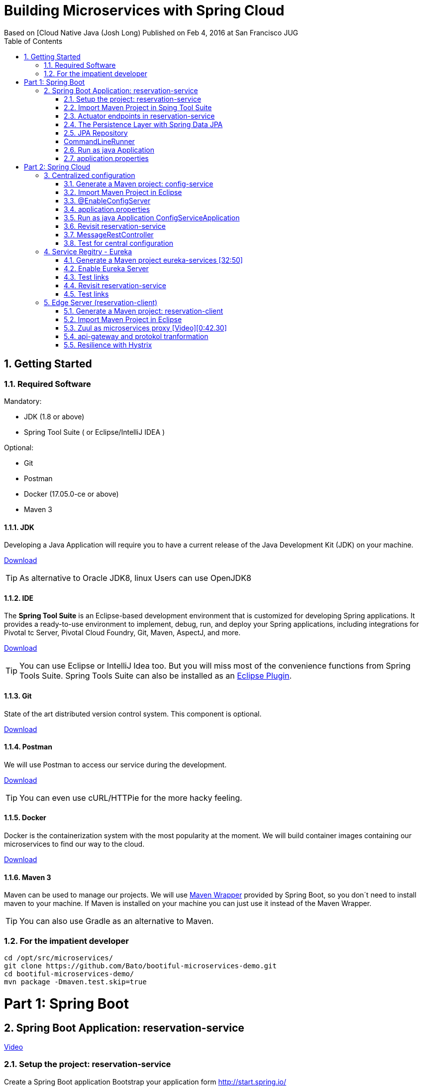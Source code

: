 = Building Microservices with Spring Cloud
Based on [Cloud Native Java (Josh Long) Published on Feb 4, 2016 at San Francisco JUG
:toc:
:doctype: book
:encoding: utf-8
:lang: en
:toc: left
:numbered:
:imagesdir: images/


== Getting Started

=== Required Software

Mandatory:

 - JDK (1.8 or above)
 - Spring Tool Suite ( or Eclipse/IntelliJ IDEA )
 
Optional:

 - Git
 - Postman
 - Docker (17.05.0-ce or above)
 - Maven 3

==== JDK

Developing a Java Application will require you to have a current release of the Java Development Kit (JDK) on your machine.

http://www.oracle.com/technetwork/java/javase/downloads/jdk8-downloads-2133151.html[Download]

[TIP]
====
As alternative to Oracle JDK8, linux Users can use OpenJDK8
====

==== IDE

The *Spring Tool Suite* is an Eclipse-based development environment that is customized for developing Spring applications. It provides a ready-to-use environment to implement, debug, run, and deploy your Spring applications, including integrations for Pivotal tc Server, Pivotal Cloud Foundry, Git, Maven, AspectJ, and more.  

https://spring.io/tools/sts/all[Download]

[TIP]
====
You can use Eclipse or IntelliJ Idea too. But you will miss most of the convenience functions from Spring Tools Suite. Spring Tools Suite can also be installed as an https://marketplace.eclipse.org/content/spring-tool-suite-sts-eclipse[Eclipse Plugin].
====


==== Git

State of the art distributed version control system. This component is optional.

https://git-scm.com/download/[Download]

==== Postman

We will use Postman to access our service during the development.

https://www.getpostman.com/[Download]


[TIP]
====
You can even use cURL/HTTPie for the more hacky feeling.
====

==== Docker

Docker is the containerization system with the most popularity at the moment. We will build container images containing our microservices to find our way to the cloud.

https://store.docker.com/search?offering=community&type=edition[Download]

==== Maven 3

Maven can be used to manage our projects. We will use https://github.com/bdemers/maven-wrapper[Maven Wrapper] provided by Spring Boot, so you don´t need to install maven to your machine. 
If Maven is installed on your machine you can just use it instead of the Maven Wrapper.

[TIP]
====
You can also use Gradle as an alternative to Maven.
====

=== For the impatient developer


[source, bash]
----
cd /opt/src/microservices/
git clone https://github.com/Bato/bootiful-microservices-demo.git
cd bootiful-microservices-demo/
mvn package -Dmaven.test.skip=true
----

= Part 1: Spring Boot

== Spring Boot Application: reservation-service

https://www.youtube.com/embed/SFDYdslOvu8#t=8m20s[Video]

=== Setup the project: reservation-service

Create a Spring Boot application 
Bootstrap your application form http://start.spring.io/

Generate a Maven project with Spring Boot 1.5.4 

Project Metadata:
    
    Group: com.example  
    Artifact: reservation-service  
    Dependencies: Web,H2,Rest Repositories,JPA,Actuator,Config Client,Eureka Discovery,Zipkin Client,Stream Rabbit

unzip: /opt/src/microservices/demo/reservation-service


[TIP]
====
You can initalize you´re project in different ways. Using your browser on http://start.spring.io/, using Spring Tool Suite or using cURL and a simple HTTP GET.

[source,bash]
----
cd /opt/src/microservices/demo/
curl -sL http://start.spring.io/starter.tgz \
     -d type=maven-project  \
     -d bootVersion=1.5.4.RELEASE \
     -d groupId=com.example \
     -d artifactId=reservation-service \
     -d name=ReservationServiceApplication \
     -d dependencies=web,data-rest,data-jpa,h2,actuator,cloud-config-client,cloud-eureka,cloud-stream-binder-rabbit\
     -d packageName=com.example \
     -d packaging=jar  \
     -d language=java  \
     -d javaVersion=1.8 \
     -d baseDir=reservation-service \
     | tar -xzvf -
----
====

You will receive a maven project with the following included features:

 - *web* - Full-stack web development with Tomcat and Spring MVC 
 - *data-jpa* - Java Persistence API including spring-data-jpa, spring-orm and Hibernate
 - *data-rest* - Exposing Spring Data repositories over REST via spring-data-rest-webmvc
 - *actuator* - Production ready features to help you monitor and manage your application
 - *h2* - H2 database (with embedded support)
 - *cloud-config-client* - spring-cloud-config Client 
 - *cloud-eureka* - Service discovery using spring-cloud-netflix and Eureka 
 - *cloud-stream-binder-rabbit* -  Messaging microservices with RabbitMQ 

=== Import Maven Project in Sping Tool Suite

Just import the maven project into your IDE. For an Eclipse based solution, select `File > Import ... > Maven > Existing Maven Projects` and point it to the root directory of you´re reservation-service

For the first service we just need three dependencies in our `pom.xml` the rest can be commented.

.pom.xml
[source, xml]
----
<dependency>
  <groupId>org.springframework.boot</groupId>
  <artifactId>spring-boot-starter-web</artifactId>
</dependency>

<dependency>
    <groupId>org.springframework.boot</groupId>
    <artifactId>spring-boot-starter-test</artifactId>
</dependency>
----

Have a look at the class `ReservationServiceApplication.java` to see a typical Spring Boot Application class.

.ReservationServiceApplication.java
[source, java]
----
@SpringBootApplication
public class ReservationServiceApplication {
    public static void main(String[] args) {
        SpringApplication.run(ReservationServiceApplication.class, args);
    }
}
----

Just run the application in Spring Tool Suite with `Run as Java Application` and point your brower at
http://localhost:8080. The result should look like the one from the Figure (<<whitelabel_error_page>>).

[#whitelabel_error_page]
.Whitelabel Error Page
image::whitelabel_error_page.png[Whitelabel Error Page]

Another way to start your application is with the help of the *Spring Boot Maven Plugin*.

.Run the service with maven
[source, bash]
----
cd ./reservation-service
./mvnw spring-boot:run
----

=== Actuator endpoints in reservation-service

We need to add further dependency to our service. Now our applications contains a bunch of new endpoints. All intended to let us monitor and debug our application.

Further reading: http://docs.spring.io/spring-boot/docs/1.5.4.RELEASE/reference/htmlsingle/#production-ready[http://docs.spring.io/spring-boot/docs/.../#production-ready]


List of all actuator endpoints:  
http://docs.spring.io/spring-boot/docs/current/reference/html/production-ready-endpoints.html[Actuator Endpoints]

Explanation for all metrics: 
http://docs.spring.io/spring-boot/docs/current/reference/html/production-ready-metrics.html[Actuator Metrics]

.pom.xml
[source, xml]
----
<dependency>
    <groupId>org.springframework.boot</groupId>
    <artifactId>spring-boot-starter-actuator</artifactId>
</dependency>
----

.application.properties
[source, properties]
----
management.security.enabled=false
----

[TIP]
====
You can use curl to retrieve the data of these endpoints. 

.Get the Uptime of the Service
[source, bash]
----
curl -s http://localhost:8000/metrics | jq .uptime
----

.Configuration Endpoints
[source, bash]
----
curl http://localhost:8080/beans
curl http://localhost:8080/autoconfig
curl http://localhost:8080/env
curl http://localhost:8080/configprops
curl http://localhost:8080/mappings
----

.Metrics Endpoints
[source, bash]
----
curl http://localhost:8080/health
curl http://localhost:8080/metrics
curl http://localhost:8080/trace
curl http://localhost:8080/dump
----

.Miscellaneous Endpoints
[source, bash]
----
curl http://localhost:8080/info
curl http://localhost:8080/routes
----
====

=== The Persistence Layer with Spring Data JPA

Now we want to enable a persistence layer for our service. So add the following dependencies to your `pom.xml`.

.pom.xml
[source, xml]
----
<dependency>
    <groupId>org.springframework.boot</groupId>
    <artifactId>spring-boot-starter-data-jpa</artifactId>
</dependency>
----

.Reservation.java
[source, java]
----
@Entity
class Reservation {

	@Id
	@GeneratedValue
	private Long id;  // id

	private String reservationName;  // reservation_name

    Reservation() {// why JPA why?? 
    }

    public Reservation(String reservationName) {
        this.reservationName = reservationName;
    }

	public Long getId() {
		return id;
	}

	public String getReservationName() {
		return reservationName;
	}

	@Override
	public String toString() {
		return "Reservation{" +
				"id=" + id +
				", reservationName='" + reservationName + '\'' +
				'}';
	}
}
----

=== JPA Repository

Expose your entity as a RestFul Service with the help of *spring-data-rest*.

.pom.xml
[source, xml]
----
<dependency>
    <groupId>org.springframework.boot</groupId>
    <artifactId>spring-boot-starter-data-rest</artifactId>
</dependency>
----

.ReservationRepository.java
[source, java]
----
@RepositoryRestResource
interface ReservationRepository extends JpaRepository<Reservation, Long> {

	@RestResource(path = "by-name")
	Collection<Reservation> findByReservationName(@Param("rn") String rn);
}
----

At runtime, Spring Data REST will create an implementation of this interface 
automatically. Then it will use the @RepositoryRestResource annotation to 
direct Spring MVC to create RESTful endpoints at /reservations.

    Spring Data REST uses the HAL format for JSON output. It is flexible and 
    offers a convenient way to supply links adjacent to the data that is 
    served. 

HAL - Hypertext Application Language
HAL is a simple format that gives a consistent and easy way to hyperlink between resources in your API.


[Accessing JPA Data with REST][Link04]

=== CommandLineRunner

Callback runner pass the arguments from main(String[] args). The Callback runner will load the sample data on
application start.

.SampleDataCLR.java
[source, java]
----
@Component
class SampleDataCLR implements CommandLineRunner {

    private final ReservationRepository reservationRepository;

    @Autowired
    public SampleDataCLR(ReservationRepository reservationRepository) {
        this.reservationRepository = reservationRepository;
    }

    @Override
    public void run(String... args) throws Exception {
        Stream.of("Josh", "Thivakar", "André", "Thomas", "Markus",
                "Uwe", "Patrick", "Mugdin")
                .forEach(name -> reservationRepository.save(new Reservation(name)));

        reservationRepository.findAll().forEach(System.out::println);
    }
}
----

=== Run as java Application

We will now load some demo data to the database. To make development-life a bit easier, we will choose a in-memory 
java database called: H2DB. We introduce this new dependency to our *pom.xml*. Spring Boot will take care of the 
rest and configure our application to use this DB.

.pom.xml
[source, xml]
----
<dependency>
    <groupId>com.h2database</groupId>
    <artifactId>h2</artifactId>
    <scope>runtime</scope>
</dependency>
----




Wait for the application to start and then access the endpoint http://localhost:8080/reservations You should receive the following
output in your browser:

.Reservations service response
[source, js]
----
{
  "_embedded": {
    "reservations": [
      {
        "_links": {
          "reservation": {
            "href": "http://localhost:8080/reservations/1"
          },
          "self": {
            "href": "http://localhost:8080/reservations/1"
          }
        },
        "reservationName": "Josh"
      },
      {
        "_links": {
          "reservation": {
            "href": "http://localhost:8080/reservations/2"
          },
          "self": {
            "href": "http://localhost:8080/reservations/2"
          }
        },
        "reservationName": "Thivakar"
      },
      {
        "_links": {
          "reservation": {
            "href": "http://localhost:8080/reservations/8"
          },
          "self": {
            "href": "http://localhost:8080/reservations/8"
          }
        },
        "reservationName": "Mugdin"
      }
    ]
  },
  "_links": {
    "profile": {
      "href": "http://localhost:8080/profile/reservations"
    },
    "search": {
      "href": "http://localhost:8080/reservations/search"
    },
    "self": {
      "href": "http://localhost:8080/reservations{?page,size,sort}",
      "templated": true
    }
  },
  "page": {
    "number": 0,
    "size": 20,
    "totalElements": 8,
    "totalPages": 1
  }
}
----

[TIP]
====
You can request the same data with cURL:

[source, bash]
----
curl -s -H "Accept: application/json" http://localhost:8080/reservations

http://localhost:8080/
http://localhost:8080/reservations
http://localhost:8080/reservations/1
http://localhost:8080/reservations?page=1&size=2

http://localhost:8080/reservations/search
http://localhost:8080/reservations/search/by-name?rn=Josh

curl -sL http://localhost:8080/reservations | jq ._embedded.reservations[].reservationName

curl -iX OPTIONS   http://localhost:8000/reservations

curl -X POST \
  http://localhost:8000/reservations \
  -H 'accept: application/json' \
  -H 'content-type: application/json' \
  -d '{"reservationName": "Kenny"}'
----

====

[NOTE]
====
HATEOAS, an abbreviation for Hypermedia As The Engine Of Application State, is 
a constraint of the REST application architecture that distinguishes it from 
most other network application architectures.
====

=== application.properties 

.application.properties
[source, properties]
----
server.port=8010

# Show or not log for each sql query
# spring.jpa.show-sql = false
# spring.jpa.open-in-view=false

# Hibernate ddl auto (create, create-drop, update)
# validate | update | create | create-drop
# spring.jpa.hibernate.ddl-auto=validate
----

Start your service and validate that it´s listening on port *8010*.

    Problem is that tis conficuration is saved in jar
    The twelve-factor app princip  III. Config : Store config in the environment
    https://12factor.net/config
    The twelve-factor app is a methodology for building software-as-a-service apps

.Externalize configuration with application properties
[source, bash]
----
cd /opt/src/microservices/demo/reservation-service
mvn clean install
java -Dserver.port=8030 -jar target/reservation-service-0.0.1-SNAPSHOT.jar
----

Start your service and validate that it´s listening on port *8030*.

http://localhost:8030/reservations

.Externalize configuration with environment properties
[source, bash]
----
export SERVER_PORT=8050
mvn clean package
java -jar target/reservation-service-0.0.1-SNAPSHOT.jar
----

Now we´ve found a way to externalize configuration from the JAR, we still need to restart the service as soon as the configuration changes.

= Part 2: Spring Cloud

== Centralized configuration

[Video][0:19:20]

Config server enables us to change the properties without booting or rebuilding the application.

=== Generate a Maven project: config-service

Generate a Maven project with Spring Boot 1.5.4 

.Project Metadata  
    Group: com.example  
    Artifact : config-service  
    Java: 1.8  
    Dependencies:  
      Config Server 

unzip in /opt/src/microservices/demo/config-service. 

[TIP]
====
You can initalize you´re project in different ways. Using your browser on http://start.spring.io/, using Spring Tool Suite or using cURL and a simple HTTP GET.

[source, bash]
----
curl -sL http://start.spring.io/starter.tgz \
     -d type=maven-project  \
     -d bootVersion=1.5.4.RELEASE \
     -d groupId=com.example \
     -d artifactId=config-service \
     -d name=ConfigServiceApplication \
     -d dependencies=cloud-config-server \
     -d packageName=com.example \
     -d packaging=jar  \
     -d language=java \
     -d javaVersion=1.8  \
     -d baseDir=config-service \
     | tar -xzvf - 
----
====

.pom.xml
[source, xml]
----
<dependency>
    <groupId>org.springframework.boot</groupId>
    <artifactId>spring-cloud-config-server</artifactId>
</dependency>
----

 - *cloud-config-client* - Spring-cloud-config Client
 - *cloud-config-server* - Central management for configuration via a git or svn
 
=== Import Maven Project in Eclipse

[Video][0:19:56]

File > Import ... > Maven > Existing Maven Projects:  
    Root dierectory: /opt/src/microservices/demo/config-service

=== @EnableConfigServer

[Video][0:20:28]

Now just add the annotation `@EnableConfigServer` to your *ConfigServiceApplication*.

.ConfigServiceApplication.java
[source, java]
----
@EnableConfigServer
@SpringBootApplication
public class ConfigServiceApplication {

    public static void main(String[] args) {
        SpringApplication.run(ConfigServiceApplication.class, args);
    }
}
----

=== application.properties

.application.properties (with config service)
[source, properties]
----
server.port=8888
spring.cloud.config.server.git.uri=https://github.com/Bato/bootiful-microservices-config.git
management.security.enabled=false
----

[TIP]
====
Take a look at the github repository at https://github.com/Bato/bootiful-microservices-config.git and take 
a look at these config files.
====

=== Run as java Application ConfigServiceApplication

[Video][0:22:00]

You can start the application with `mvn spring-boot:run`.

    http://localhost:8888/health  
    http://localhost:8888/env  
    http://localhost:8888/reservation-service/master  
    
.Result of http://localhost:8888/reservation-service/master
[source, js]
----
{
	name: "reservation-service",
	profiles: ["master"],
	label: null,
	version: null,
	propertySources: [{
		name: "classpath:/config/reservation-service.properties",
		source: {
			server.port: "${PORT:8000}",
			message: "HELLO WORLD"
		}
	}]
}
----

=== Revisit reservation-service



.pom.xml
[source, xml]
----
<dependency>
  <groupId>org.springframework.boot</groupId>
  <artifactId>spring-cloud-starter-config</artifactId>
</dependency>
----

Rename *application.properties* to *bootstrap.properties*

[source, properties]
----
# server.port=8010
spring.application.name=reservation-service
spring.cloud.config.uri=${vcap.services.config-service.credentials.uri:http://localhost:8888}
----

Service ID is: reservation-service

.bootiful-microservices-config/reservation-service.properties
[source, properties]
----
server.port=${PORT:8000}
message = Hello World?
----

=== MessageRestController

[Video][0:24:00]

[source, java]
----
@RefreshScope
@RestController
class MessageRestController {

	private final String message;

	@Autowired
	public MessageRestController(@Value("${message}") String message) {
		this.message = message;
	}

	@RequestMapping(method = RequestMethod.GET, value = "/message")
	String read() {
		return this.message;
	}
}
----

=== Test for central configuration

[Video][0:25:0]

Run as java Application ReservationServiceApplication

http://localhost:8000/reservations
http://localhost:8000/message
    HELLO WORLD
    
edit reservation-service.properties 
message:HELLO WORLD !!!!!! 

git commit -a -m YOLO
YOLO is an acronym for "you only live once".

Config Server sieht die �nderungen sofort 
http://localhost:8888/reservation-service/master

Client (reservation-service) sieht den alten Wert noch.
http://localhost:8000/message
    HELLO WORLD
    
Wir brauchen refresh Funktion aus dem Actuator (@RefreshScope)

Empty post -d{}
`curl -d{} http://localhost:8000/refresh`

Client (reservation-service) sieht nun den neuen Wert.
http://localhost:8000/message
    HELLO WORLD !!!!! 
    
== Service Regitry - Eureka   

[Video][0:31:00]

DNS and cloud load balancer nicht wissen ob service erreichber ist
Client hängt wenn service nicht erreichbar ist

client spec.  load balencer 

 * DNS Load Balancing
 * Round Robin Load Balancing
 
=== Generate a Maven project eureka-services [32:50]

Bootstrap your application form http://start.spring.io/ 

Generate a Maven project with Spring Boot 1.5.4
    
.Project Metadata 
    Group: com.example  
    Artifact : eureka-service  
    Java: 1.8  
    Dependencies  
      Eureka Server,Config Client
    
unzip in /opt/src/microservices/demo/eureka-service

[TIP]
====
You can initalize you´re project in different ways. Using your browser on http://start.spring.io/, using Spring Tool Suite or using cURL and a simple HTTP GET.

[source,bash]
----
curl -sL http://start.spring.io/starter.tgz \
     -d type=maven-project \
     -d bootVersion=1.5.4.RELEASE \
     -d groupId=com.example \
     -d artifactId=eureka-service \
     -d name=EurekaServiceApplication \
     -d dependencies=cloud-config-client,cloud-eureka-server,actuator \
     -d packageName=com.example \
     -d packaging=jar \
     -d language=java \
     -d javaVersion=1.8 \
     -d baseDir=eureka-service \
     | tar -xzvf - 
----
====

eureka-service\pom.xml
    <artifactId>spring-cloud-starter-config</artifactId>
    <artifactId>spring-cloud-starter-eureka-server</artifactId>
    <artifactId>spring-boot-starter-actuator</artifactId>

.pom.xml
[source, xml]
----
<dependency>
  <groupId>org.springframework.boot</groupId>
  <artifactId>spring-cloud-starter-config</artifactId>
</dependency>

<dependency>
    <groupId>org.springframework.boot</groupId>
    <artifactId>spring-cloud-starter-eureka-server</artifactId>
</dependency>

<dependency>
    <groupId>org.springframework.boot</groupId>
    <artifactId>spring-boot-starter-actuator</artifactId>
</dependency>
----

 - *cloud-config-client* - spring-cloud-config Client
 - *cloud-eureka* - Service discovery using spring-cloud-netflix and Eureka
 - *cloud-eureka-server* - spring-cloud-netflix Eureka

=== Enable Eureka Server

.EurekaServiceApplication.java
[source, java]
----
import org.springframework.cloud.netflix.eureka.server.EnableEurekaServer;

@EnableEurekaServer
@SpringBootApplication
public class EurekaServiceApplication {

    public static void main(String[] args) {
        SpringApplication.run(EurekaServiceApplication.class, args);
    }
}
----

.bootstrap.properties
[source, properties]
----
spring.application.name=eureka-service
spring.cloud.config.uri=${vcap.services.config-service.credentials.uri:http://localhost:8888}
----

.bootiful-microservices-config/eureka-service.properties
[source, properties]
----
server.port=${PORT:8761}
eureka.client.register-with-eureka=false
eureka.client.fetch-registry=false
----

=== Test links

http://localhost:8888/eureka-service/master
http://localhost:8761/

=== Revisit reservation-service

[video, 35:57]

.reservation-service\pom.xml
[source, xml]
----
<dependency>
    <groupId>org.springframework.cloud</groupId>
    <artifactId>spring-cloud-starter-eureka</artifactId>
</dependency>
----

.ReservationServiceApplication.java
[source, java]
----
@EnableDiscoveryClient
@SpringBootApplication
public class ReservationServiceApplication {

	public static void main(String[] args) {
		SpringApplication.run(ReservationServiceApplication.class, args);
	}
}
----

=== Test links

http://localhost:8761/

Instances currently registered with Eureka

    Application: RESERVATION-SERVICE 
    AMIs: n/a (1)
    Availability Zones: (1)
    Status: UP (1) - callmon2.cad-schroer.de:reservation-service:8000

curl -sL http://localhost:8761/eureka/apps 
curl -sL http://localhost:8761/eureka/apps/RESERVATION-SERVICE
curl -s -H "Accept: application/json" http://localhost:8761/eureka/apps | jq .applications.application[].name

== Edge Server (reservation-client)

[Video][0:38:20]

Edge Server functions:
 * microservice proxy
 * API Gateway
 
a Door man for the application
 
=== Generate a Maven project: reservation-client

[Video][0:36:20]

Bootstrap your application form http://start.spring.io/ [Video][0:36:40]

Generate a Maven project with Spring Boot 1.5.4  
    
.Project Metadata
    Group: com.example  
    Artifact: reservation-client  
    Java: 1.8  
    Dependencies: Feign,Config Client,Eureka Discovery, Stream Rabbit,Zipkin Client,Hystrix,Zuul,Cloud OAuth2,HATEOAS,Web,Actuator
    
unzip in /opt/src/microservices/demo/reservation-client   

[TIP]
====
You can initalize you´re project in different ways. Using your browser on http://start.spring.io/, using Spring Tool Suite or using cURL and a simple HTTP GET.

[source,bash]
----
curl -sL http://start.spring.io/starter.tgz  \
     -d type=maven-project  \
     -d bootVersion=1.5.4.RELEASE \
     -d groupId=com.example \
     -d artifactId=reservation-client \
     -d name=ReservationClientApplication \
     -d dependencies=web,actuator,data-rest,hateoas,cloud-config-client,cloud-eureka,cloud-feign,cloud-zuul,cloud-hystrix,cloud-oauth2,cloud-starter-zipkin \
     -d packageName=com.example \
     -d packaging=jar \
     -d language=java \
     -d javaVersion=1.8 \
     -d baseDir=reservation-client \
     | tar -xzvf -
----
====

.reservation-client/pom.xml
[source, xml]
----
<dependency>
  <groupId>org.springframework.boot</groupId>
  <artifactId>spring-cloud-starter-web</artifactId>
</dependency>

<dependency>
  <groupId>org.springframework.boot</groupId>
  <artifactId>spring-cloud-starter-data-rest</artifactId>
</dependency>

<dependency>
  <groupId>org.springframework.boot</groupId>
  <artifactId>spring-cloud-starter-actuator</artifactId>
</dependency>

<dependency>
  <groupId>org.springframework.cloud</groupId>
  <artifactId>spring-cloud-starter-config</artifactId>
</dependency>

<dependency>
  <groupId>org.springframework.cloud</groupId>
  <artifactId>spring-cloud-starter-eureka</artifactId>
</dependency>

<dependency>
  <groupId>org.springframework.cloud</groupId>
  <artifactId>spring-cloud-starter-zuul</artifactId>
</dependency>

<dependency>
  <groupId>org.springframework.cloud</groupId>
  <artifactId>spring-cloud-starter-feign</artifactId>
</dependency>

<dependency>
  <groupId>org.springframework.cloud</groupId>
  <artifactId>spring-cloud-starter-hystrix</artifactId>
</dependency>

<dependency>
  <groupId>org.springframework.cloud</groupId>
  <artifactId>spring-cloud-starter-stream-rabbit</artifactId>
</dependency>

<dependency>
  <groupId>org.springframework.cloud</groupId>
  <artifactId>spring-cloud-starter-zipkin</artifactId>
</dependency>
----

list of dependencies identifiers: 
(the full dependency list curl https://start.spring.io > metata-data.txt)

- *web* - Full-stack web development with Tomcat and Spring MVC
- *data-jpa* - Java Persistence API including spring-data-jpa, spring-orm and Hibernate
- *data-rest* - Exposing Spring Data repositories over REST via spring-data-rest-webmvc
- *actuator* - Production ready features to help you monitor and manage your application 
- *hateoas* - HATEOAS-based RESTful services 

- *cloud-config-client* - spring-cloud-config Client 
- *cloud-eureka* - Service discovery using spring-cloud-netflix and Eureka 
- *cloud-hystrix* - Circuit breaker with spring-cloud-netflix Hystrix 
- *cloud-zuul* - Intelligent and programmable routing with spring-cloud-netflix Zuul
- *cloud-feign* - Declarative REST clients with spring-cloud-netflix Feign 
- *cloud-stream-binder-rabbit* - Messaging microservices with RabbitMQ

- *cloud-hystrix-dashboard* - Circuit breaker dashboard with spring-cloud-netflix Hystrix
- *cloud-starter-zipkin* - Distributed tracing with an existing Zipkin installation and spring-cloud-sleuth-zipkin. Alternatively, consider Sleuth Stream.|
- *cloud-oauth2* - OAuth2 and distributed application patterns with spring-cloud-security 


=== Import Maven Project in Eclipse

File > Import ... > Maven > Existing Maven Projects:
    Root dierectory: /opt/src/microservices/demo/reservation-client


/opt/dev/wss/ws_bootiful_microservices_demo

[source, java]
----
@EnableDiscoveryClient
@SpringBootApplication
public class ReservationClientApplication {

	public static void main(String[] args) {
		SpringApplication.run(ReservationClientApplication.class, args);
	}
}
----

bootstrap.properties

spring.application.name=reservation-client
spring.cloud.config.uri=${vcap.services.config-service.credentials.uri:http://localhost:8888}

bootiful-microservices-config/reservation-client.properties

server.port=${PORT:9999}


=== Zuul as microservices proxy [Video][0:42.30]

enable Zuul

[source, java]
----
@EnableZuulProxy
@EnableDiscoveryClient
@SpringBootApplication
public class ReservationClientApplication {
    public static void main(String[] args) {
        SpringApplication.run(ReservationClientApplication.class, args);
    }
}
----

Proxy from:
    
    http://localhost:9999/reservation-service/reservations

to

    http://localhost:8000/reservations

*reservation-service* is service ID resoled by Zuul


=== api-gateway and protokol tranformation 

[Video][0:45.00]

with api-gateway we can enrich or transform request,  ptotokol or even ressource 

Transform reservation to just names e.g. ["Thivakar","Andr�","Uwe"]
Endpoint should be:
  
  http://localhost:9999/reservations/names

we use  feign instead of @LoadBalanced RestTemplate
@EnableFeignClients do Load balancing out of the box

.pom.xml
[source, xml]
----
<dependency>
    <groupId>org.springframework.cloud</groupId>
    <artifactId>spring-cloud-starter-feign</artifactId>
</dependency>
----


[source, java]
----
@EnableFeignClients
@EnableZuulProxy
@EnableDiscoveryClient
@SpringBootApplication
public class ReservationClientApplication {

    public static void main(String[] args) {
        SpringApplication.run(ReservationClientApplication.class, args);
    }
}

@FeignClient("reservation-service")
interface ReservationReader {

    @RequestMapping(method = RequestMethod.GET, value = "/reservations")
    // import org.springframework.hateoas.Resources;
    Resources<Reservation> read();
}

class Reservation {
    private String reservationName;

    public String getReservationName() {
        return reservationName;
    }
}

@RestController
@RequestMapping("/reservations")
class ReservationApiGateway {

    private final ReservationReader reservationReader;

    @Autowired
    public ReservationApiGateway(ReservationReader reservationReader) {
        this.reservationReader = reservationReader;

    }

    @RequestMapping(method = RequestMethod.GET, value = "/names")
    public Collection<String> names() {
        return this.reservationReader
                .read()
                .getContent()
                .stream()
                .map(Reservation::getReservationName)
                .collect(Collectors.toList());
    }
}
----

Test
  http://localhost:9999/reservations/names

[source, js]
----
[
    "Josh",
    "Thivakar",
    "André",
    "Thomas",
    "Markus",
    "Patrick",
    "Mugdin",
    "Uwe"
]
----

Without Feign is more code

[source, java]
----
    @Bean
    @LoadBalanced
    RestTemplate restTemplate() {
        return new RestTemplate();
    }

  // uses service ID not absolute URL
  restTemplate.exchange("http://reservation-service/reservations", ...
----

0:51:33 do not forget dependency for HATEOS

.pom.xml
[source, xml]
----
        <dependency>
            <groupId>org.springframework.boot</groupId>
            <artifactId>spring-boot-starter-data-rest</artifactId>
        </dependency>
----



=== Resilience with Hystrix

[Video][0:53:20]

Circuit breaker, timeouts and fallback methods are implemented with Hystrix. 
Hystrix	is a Java library which is under Apache license and originates 
from the Netflix stack.

.pom.xml
[source, xml]
----
<dependency>
    <groupId>org.springframework.cloud</groupId>
    <artifactId>spring-cloud-starter-hystrix</artifactId>
</dependency>
----

.ReservationApiGateway.java
[source, java]
----
@RestController
@RequestMapping("/reservations")
class ReservationApiGateway {
    ....
    public Collection<String> fallback() {
        return new ArrayList<>();
    }

    @HystrixCommand(fallbackMethod = "fallback")
    @RequestMapping(method = RequestMethod.GET, value = "/names")
    public Collection<String> names() {
        return this.reservationReader
                .read()
                .getContent()
                .stream()
                .map(Reservation::getReservationName)
                .collect(Collectors.toList());
    }
}
----


Test 
http://localhost:9999/reservations/names
    ["Josh","Uwe","..."]
stop reservation-services
http://localhost:9999/reservations/names
    [ ]
